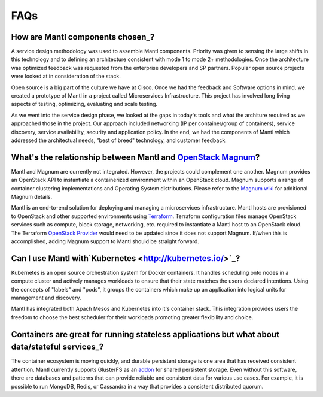 FAQs
====

How are Mantl components chosen_?
--------------------------------------------------------------------------------------

A service design methodology was used to assemble Mantl components. Priority was given
to sensing the large shifts in this technology and to defining an architecture 
consistent with mode 1 to mode 2+ methodologies. Once the architecture was optimized 
feedback was requested from the enterprise developers and SP partners. Popular open source
projects were looked at in consideration of the stack.

Open source is a big part of the culture we have at Cisco. Once we had the feedback and 
Software options in mind, we created a prototype of Mantl in a project called Microservices
Infrastructure. This project has involved long living aspects of testing, optimizing,
evaluating and scale testing.

As we went into the service design phase, we looked at the gaps in today's tools
and what the architure required as we approached those in the project. Our approach
included networking (IP per container/group of containers), service discovery,
service availability, security and application policy. In the end, we had the 
components of Mantl which addressed the architectual needs, "best of breed" technology,
and customer feedback.

What's the relationship between Mantl and `OpenStack Magnum <https://wiki.openstack.org/wiki/Magnum>`_?
---------------------------------------------------------------------------------------

Mantl and Magnum are currently not integrated. However, the projects could
complement one another. Magnum provides an OpenStack API to instantiate a
containerized environment within an OpenStack cloud. Magnum supports a range
of container clustering implementations and Operating System distributions.
Please refer to the `Magnum wiki <https://wiki.openstack.org/wiki/Magnum>`_
for additional Magnum details.

Mantl is an end-to-end solution for deploying and managing a microservices
infrastructure. Mantl hosts are provisioned to OpenStack and other supported
environments using `Terraform <https://www.terraform.io/>`_. Terraform
configuration files manage OpenStack services such as compute,
block storage, networking, etc. required to instantiate a Mantl host
to an OpenStack cloud. The Terraform `OpenStack Provider
<https://www.terraform.io/docs/providers/openstack/index.html>`_ would need to be
updated since it does not support Magnum. If/when this is accomplished, adding
Magnum support to Mantl should be straight forward.

Can I use Mantl with`Kubernetes <http://kubernetes.io/>`_?
----------------------------------------------------------------

Kubernetes is an open source orchestration system for Docker containers.
It handles scheduling onto nodes in a compute cluster and actively manages
workloads to ensure that their state matches the users declared intentions.
Using the concepts of "labels" and "pods", it groups the containers which
make up an application into logical units for management and discovery.

Mantl has integrated both Apach Mesos and Kubernetes into it's container stack.
This integration provides users the freedom to choose the best scheduler for their
workloads promoting greater flexibility and choice.

Containers are great for running stateless applications but what about data/stateful services_?
------------------------------------------------------------------------------------------------

The container ecosystem is moving quickly, and durable persistent storage is one area
that has received consistent attention. Mantl currently supports GlusterFS as an
`addon <http://docs.mantl.io/en/latest/components/glusterfs.html>`_ for shared
persistent storage. Even without this software, there are databases and patterns that
can provide reliable and consistent data for various use cases. For example, it is 
possible to run MongoDB, Redis, or Cassandra in a way that provides a consistent distributed quorum.

